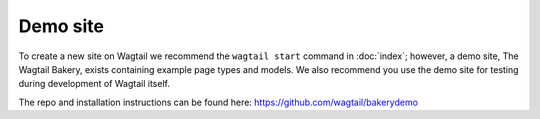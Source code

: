 =========
Demo site
=========


To create a new site on Wagtail we recommend the ``wagtail start`` command in :doc:`index`; however, a demo site, The Wagtail Bakery, exists containing example page types and models. We also recommend you use the demo site for testing during development of Wagtail itself.

The repo and installation instructions can be found here: `https://github.com/wagtail/bakerydemo <https://github.com/wagtail/bakerydemo>`_

